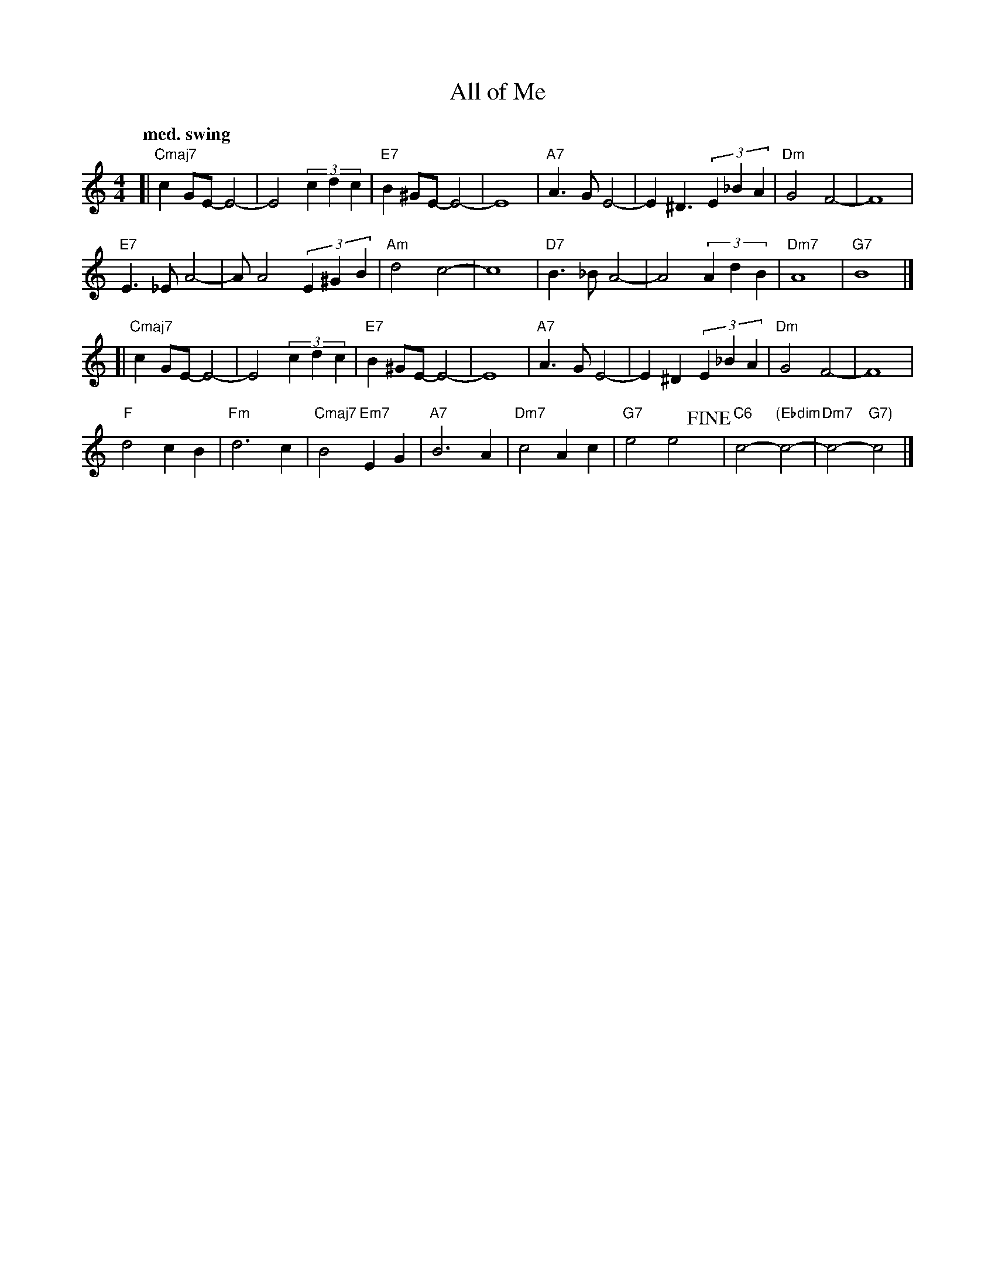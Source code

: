 X: 1
T: All of Me
S: Simone & Marks
R: _
Q: "med. swing"
S: Fiddle Hell Online 2021-11-5 handout
S: Fiddle Hell Online 2022-4-9 handout for Mimi Rabson "How to improvise ..." workshop
Z: 2021 John Chambers <jc:trillian.mit.edu>
M: 4/4
L: 1/8
K: C
[|\
"Cmaj7"c2GE- E4- | E4 (3c2d2c2 | "E7"B2^GE- E4- | E8 |\
"A7"A3G E4- | E2^D3 (3E2_B2A2 | "Dm"G4 F4- | F8 |
"E7"E3_E A4- | AA4 (3E2^G2B2 | "Am"d4 c4- | c8 |\
"D7"B3_B A4- | A4 (3A2d2B2 | "Dm7"A8 | "G7"B8 |]
[|\
"Cmaj7"c2GE- E4- | E4 (3c2d2c2 | "E7"B2^GE- E4- | E8 |\
"A7"A3G E4- | E2^D2 (3E2_B2A2 | "Dm"G4 F4- | F8 |
"F"d4 c2B2 | "Fm"d6 c2 | "Cmaj7"B4 "Em7"E2G2 | "A7"B6 A2 |\
"Dm7"c4 A2c2 | "G7"e4 e4 !fine!y| "C6"c4- "(Ebdim"c4- | "Dm7"c4- "G7)"c4 |]

